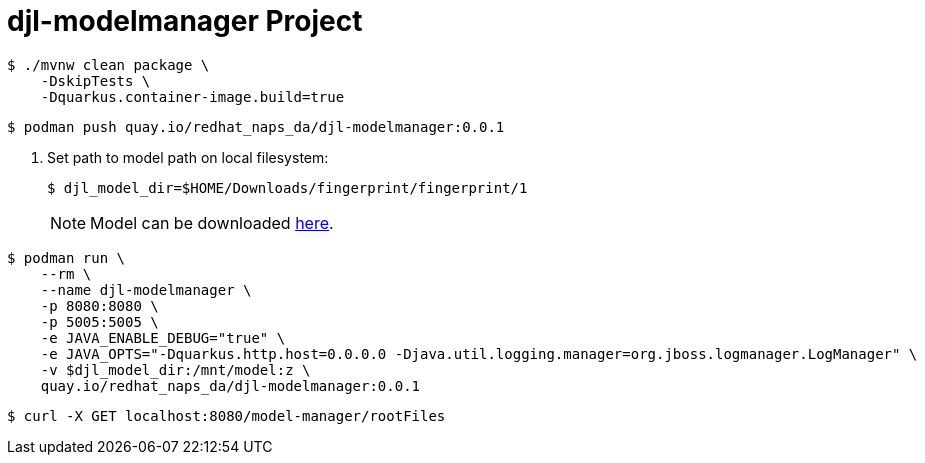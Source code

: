 # djl-modelmanager Project

-----
$ ./mvnw clean package \
    -DskipTests \
    -Dquarkus.container-image.build=true
-----

-----
$ podman push quay.io/redhat_naps_da/djl-modelmanager:0.0.1
-----

. Set path to model path on local filesystem:
+
-----
$ djl_model_dir=$HOME/Downloads/fingerprint/fingerprint/1
-----
+
NOTE:  Model can be downloaded link:https://github.com/redhat-na-ssa/demo-datasci-fingerprint-data[here].

-----
$ podman run \
    --rm \
    --name djl-modelmanager \
    -p 8080:8080 \
    -p 5005:5005 \
    -e JAVA_ENABLE_DEBUG="true" \
    -e JAVA_OPTS="-Dquarkus.http.host=0.0.0.0 -Djava.util.logging.manager=org.jboss.logmanager.LogManager" \
    -v $djl_model_dir:/mnt/model:z \
    quay.io/redhat_naps_da/djl-modelmanager:0.0.1
-----

-----
$ curl -X GET localhost:8080/model-manager/rootFiles
-----

